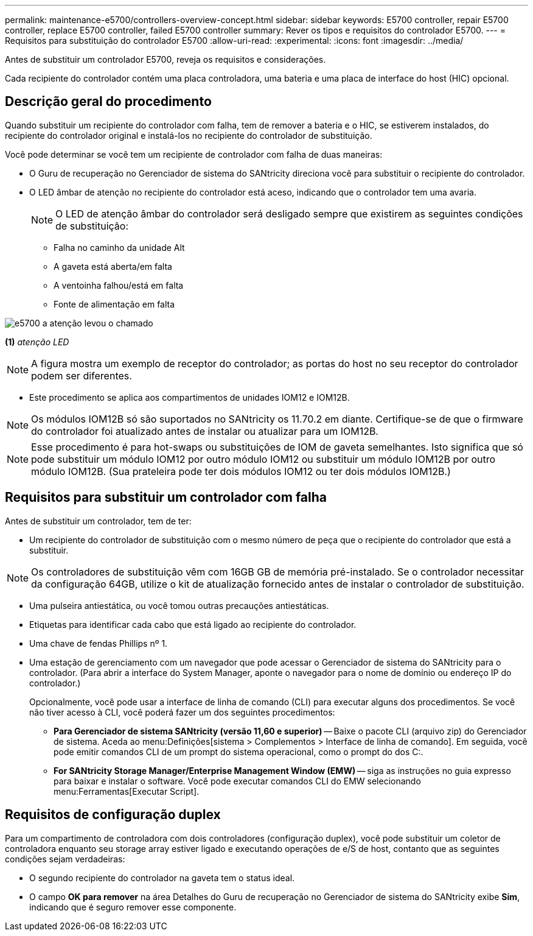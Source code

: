 ---
permalink: maintenance-e5700/controllers-overview-concept.html 
sidebar: sidebar 
keywords: E5700 controller, repair E5700 controller, replace E5700 controller, failed E5700 controller 
summary: Rever os tipos e requisitos do controlador E5700. 
---
= Requisitos para substituição do controlador E5700
:allow-uri-read: 
:experimental: 
:icons: font
:imagesdir: ../media/


[role="lead"]
Antes de substituir um controlador E5700, reveja os requisitos e considerações.

Cada recipiente do controlador contém uma placa controladora, uma bateria e uma placa de interface do host (HIC) opcional.



== Descrição geral do procedimento

Quando substituir um recipiente do controlador com falha, tem de remover a bateria e o HIC, se estiverem instalados, do recipiente do controlador original e instalá-los no recipiente do controlador de substituição.

Você pode determinar se você tem um recipiente de controlador com falha de duas maneiras:

* O Guru de recuperação no Gerenciador de sistema do SANtricity direciona você para substituir o recipiente do controlador.
* O LED âmbar de atenção no recipiente do controlador está aceso, indicando que o controlador tem uma avaria.
+
[]
====

NOTE: O LED de atenção âmbar do controlador será desligado sempre que existirem as seguintes condições de substituição:

** Falha no caminho da unidade Alt
** A gaveta está aberta/em falta
** A ventoinha falhou/está em falta
** Fonte de alimentação em falta


====


image::../media/e5700_attention_led_callout.png[e5700 a atenção levou o chamado]

*(1)* _atenção LED_


NOTE: A figura mostra um exemplo de receptor do controlador; as portas do host no seu receptor do controlador podem ser diferentes.

* Este procedimento se aplica aos compartimentos de unidades IOM12 e IOM12B.



NOTE: Os módulos IOM12B só são suportados no SANtricity os 11.70.2 em diante. Certifique-se de que o firmware do controlador foi atualizado antes de instalar ou atualizar para um IOM12B.


NOTE: Esse procedimento é para hot-swaps ou substituições de IOM de gaveta semelhantes. Isto significa que só pode substituir um módulo IOM12 por outro módulo IOM12 ou substituir um módulo IOM12B por outro módulo IOM12B. (Sua prateleira pode ter dois módulos IOM12 ou ter dois módulos IOM12B.)



== Requisitos para substituir um controlador com falha

Antes de substituir um controlador, tem de ter:

* Um recipiente do controlador de substituição com o mesmo número de peça que o recipiente do controlador que está a substituir.



NOTE: Os controladores de substituição vêm com 16GB GB de memória pré-instalado. Se o controlador necessitar da configuração 64GB, utilize o kit de atualização fornecido antes de instalar o controlador de substituição.

* Uma pulseira antiestática, ou você tomou outras precauções antiestáticas.
* Etiquetas para identificar cada cabo que está ligado ao recipiente do controlador.
* Uma chave de fendas Phillips nº 1.
* Uma estação de gerenciamento com um navegador que pode acessar o Gerenciador de sistema do SANtricity para o controlador. (Para abrir a interface do System Manager, aponte o navegador para o nome de domínio ou endereço IP do controlador.)
+
Opcionalmente, você pode usar a interface de linha de comando (CLI) para executar alguns dos procedimentos. Se você não tiver acesso à CLI, você poderá fazer um dos seguintes procedimentos:

+
** *Para Gerenciador de sistema SANtricity (versão 11,60 e superior)* -- Baixe o pacote CLI (arquivo zip) do Gerenciador de sistema. Aceda ao menu:Definições[sistema > Complementos > Interface de linha de comando]. Em seguida, você pode emitir comandos CLI de um prompt do sistema operacional, como o prompt do dos C:.
** *For SANtricity Storage Manager/Enterprise Management Window (EMW)* -- siga as instruções no guia expresso para baixar e instalar o software. Você pode executar comandos CLI do EMW selecionando menu:Ferramentas[Executar Script].






== Requisitos de configuração duplex

Para um compartimento de controladora com dois controladores (configuração duplex), você pode substituir um coletor de controladora enquanto seu storage array estiver ligado e executando operações de e/S de host, contanto que as seguintes condições sejam verdadeiras:

* O segundo recipiente do controlador na gaveta tem o status ideal.
* O campo *OK para remover* na área Detalhes do Guru de recuperação no Gerenciador de sistema do SANtricity exibe *Sim*, indicando que é seguro remover esse componente.

